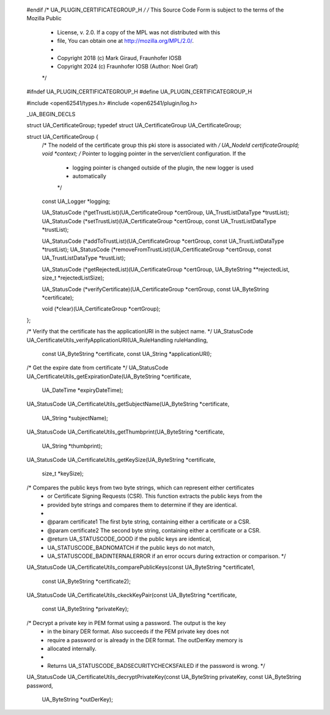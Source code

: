    #endif /* UA_PLUGIN_CERTIFICATEGROUP_H */
   /* This Source Code Form is subject to the terms of the Mozilla Public
    * License, v. 2.0. If a copy of the MPL was not distributed with this
    * file, You can obtain one at http://mozilla.org/MPL/2.0/.
    *
    *    Copyright 2018 (c) Mark Giraud, Fraunhofer IOSB
    *    Copyright 2024 (c) Fraunhofer IOSB (Author: Noel Graf)
    */
   
   #ifndef UA_PLUGIN_CERTIFICATEGROUP_H
   #define UA_PLUGIN_CERTIFICATEGROUP_H
   
   #include <open62541/types.h>
   #include <open62541/plugin/log.h>
   
   _UA_BEGIN_DECLS
   
   struct UA_CertificateGroup;
   typedef struct UA_CertificateGroup UA_CertificateGroup;
   
   struct UA_CertificateGroup {
       /* The nodeId of the certificate group this pki store is associated with */
       UA_NodeId certificateGroupId;
       void *context;
       /* Pointer to logging pointer in the server/client configuration. If the
        * logging pointer is changed outside of the plugin, the new logger is used
        * automatically
        */
       const UA_Logger *logging;
   
       UA_StatusCode (*getTrustList)(UA_CertificateGroup *certGroup, UA_TrustListDataType *trustList);
       UA_StatusCode (*setTrustList)(UA_CertificateGroup *certGroup, const UA_TrustListDataType *trustList);
   
       UA_StatusCode (*addToTrustList)(UA_CertificateGroup *certGroup, const UA_TrustListDataType *trustList);
       UA_StatusCode (*removeFromTrustList)(UA_CertificateGroup *certGroup, const UA_TrustListDataType *trustList);
   
       UA_StatusCode (*getRejectedList)(UA_CertificateGroup *certGroup, UA_ByteString **rejectedList, size_t *rejectedListSize);
   
       UA_StatusCode (*verifyCertificate)(UA_CertificateGroup *certGroup, const UA_ByteString *certificate);
   
       void (*clear)(UA_CertificateGroup *certGroup);
   };
   
   /* Verify that the certificate has the applicationURI in the subject name. */
   UA_StatusCode
   UA_CertificateUtils_verifyApplicationURI(UA_RuleHandling ruleHandling,
                                            const UA_ByteString *certificate,
                                            const UA_String *applicationURI);
   
   /* Get the expire date from certificate */
   UA_StatusCode
   UA_CertificateUtils_getExpirationDate(UA_ByteString *certificate,
                                         UA_DateTime *expiryDateTime);
   
   UA_StatusCode
   UA_CertificateUtils_getSubjectName(UA_ByteString *certificate,
                                      UA_String *subjectName);
   
   UA_StatusCode
   UA_CertificateUtils_getThumbprint(UA_ByteString *certificate,
                                     UA_String *thumbprint);
   
   UA_StatusCode
   UA_CertificateUtils_getKeySize(UA_ByteString *certificate,
                                  size_t *keySize);
   
   /* Compares the public keys from two byte strings, which can represent either certificates
    * or Certificate Signing Requests (CSR). This function extracts the public keys from the
    * provided byte strings and compares them to determine if they are identical.
    *
    * @param certificate1  The first byte string, containing either a certificate or a CSR.
    * @param certificate2  The second byte string, containing either a certificate or a CSR.
    * @return UA_STATUSCODE_GOOD if the public keys are identical,
    *         UA_STATUSCODE_BADNOMATCH if the public keys do not match,
    *         UA_STATUSCODE_BADINTERNALERROR if an error occurs during extraction or comparison. */
   UA_StatusCode
   UA_CertificateUtils_comparePublicKeys(const UA_ByteString *certificate1,
                                         const UA_ByteString *certificate2);
   
   UA_StatusCode
   UA_CertificateUtils_ckeckKeyPair(const UA_ByteString *certificate,
                                    const UA_ByteString *privateKey);
   
   /* Decrypt a private key in PEM format using a password. The output is the key
    * in the binary DER format. Also succeeds if the PEM private key does not
    * require a password or is already in the DER format. The outDerKey memory is
    * allocated internally.
    *
    * Returns UA_STATUSCODE_BADSECURITYCHECKSFAILED if the password is wrong. */
   UA_StatusCode
   UA_CertificateUtils_decryptPrivateKey(const UA_ByteString privateKey, const UA_ByteString password,
                                         UA_ByteString *outDerKey);
